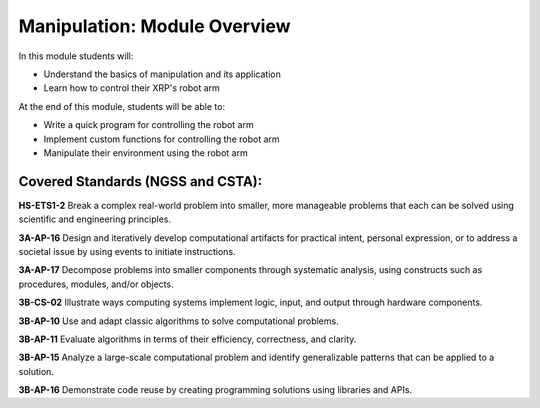 Manipulation: Module Overview 
=============================

In this module students will:

* Understand the basics of manipulation and its application
* Learn how to control their XRP's robot arm 

At the end of this module, students will be able to:

* Write a quick program for controlling the robot arm
* Implement custom functions for controlling the robot arm
* Manipulate their environment using the robot arm



Covered Standards (NGSS and CSTA):
-----------------

**HS-ETS1-2** Break a complex real-world problem into smaller, more manageable problems that each can be solved using scientific and engineering principles.

**3A-AP-16** Design and iteratively develop computational artifacts for practical intent, personal expression, or to address a societal issue by using events to initiate instructions.

**3A-AP-17** Decompose problems into smaller components through systematic analysis, using constructs such as procedures, modules, and/or objects.

**3B-CS-02** Illustrate ways computing systems implement logic, input, and output through hardware components.

**3B-AP-10** Use and adapt classic algorithms to solve computational problems.

**3B-AP-11** Evaluate algorithms in terms of their efficiency, correctness, and clarity.

**3B-AP-15** Analyze a large-scale computational problem and identify generalizable patterns that can be applied to a solution.

**3B-AP-16** Demonstrate code reuse by creating programming solutions using libraries and APIs. 

